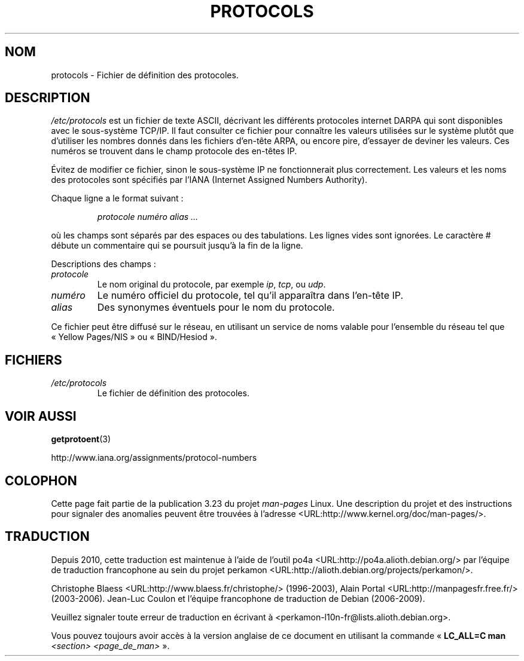 .\" Copyright (c) 1995 Martin Schulze <joey@infodrom.north.de>
.\"
.\" This is free documentation; you can redistribute it and/or
.\" modify it under the terms of the GNU General Public License as
.\" published by the Free Software Foundation; either version 2 of
.\" the License, or (at your option) any later version.
.\"
.\" The GNU General Public License's references to "object code"
.\" and "executables" are to be interpreted as the output of any
.\" document formatting or typesetting system, including
.\" intermediate and printed output.
.\"
.\" This manual is distributed in the hope that it will be useful,
.\" but WITHOUT ANY WARRANTY; without even the implied warranty of
.\" MERCHANTABILITY or FITNESS FOR A PARTICULAR PURPOSE.  See the
.\" GNU General Public License for more details.
.\"
.\" You should have received a copy of the GNU General Public
.\" License along with this manual; if not, write to the Free
.\" Software Foundation, Inc., 59 Temple Place, Suite 330, Boston, MA 02111,
.\" USA.
.\"
.\" 1995-10-18  Martin Schulze  <joey@infodrom.north.de>
.\"	* first released
.\" 2002-09-22  Seth W. Klein  <sk@sethwklein.net>
.\"     * protocol numbers are now assigned by the IANA
.\"
.\"*******************************************************************
.\"
.\" This file was generated with po4a. Translate the source file.
.\"
.\"*******************************************************************
.TH PROTOCOLS 5 "23 septembre 2008" Linux "Manuel du programmeur Linux"
.SH NOM
protocols \- Fichier de définition des protocoles.
.SH DESCRIPTION
\fI/etc/protocols\fP est un fichier de texte ASCII, décrivant les différents
protocoles internet DARPA qui sont disponibles avec le sous\-système
TCP/IP. Il faut consulter ce fichier pour connaître les valeurs utilisées
sur le système plutôt que d'utiliser les nombres donnés dans les fichiers
d'en\-tête ARPA, ou encore pire, d'essayer de deviner les valeurs. Ces
numéros se trouvent dans le champ protocole des en\-têtes IP.

.\" .. by the DDN Network Information Center.
Évitez de modifier ce fichier, sinon le sous\-système IP ne fonctionnerait
plus correctement. Les valeurs et les noms des protocoles sont spécifiés par
l'IANA (Internet Assigned Numbers Authority).

Chaque ligne a le format suivant\ :

.RS
\fIprotocole numéro alias ...\fP
.RE

où les champs sont séparés par des espaces ou des tabulations. Les lignes
vides sont ignorées. Le caractère # débute un commentaire qui se poursuit
jusqu'à la fin de la ligne.

Descriptions des champs\ :
.TP 
\fIprotocole\fP
Le nom original du protocole, par exemple \fIip\fP, \fItcp\fP, ou \fIudp\fP.
.TP 
\fInuméro\fP
Le numéro officiel du protocole, tel qu'il apparaîtra dans l'en\-tête IP.
.TP 
\fIalias\fP
Des synonymes éventuels pour le nom du protocole.
.LP
Ce fichier peut être diffusé sur le réseau, en utilisant un service de noms
valable pour l'ensemble du réseau tel que «\ Yellow Pages/NIS\ » ou
«\ BIND/Hesiod\ ».
.SH FICHIERS
.TP 
\fI/etc/protocols\fP
Le fichier de définition des protocoles.
.SH "VOIR AUSSI"
\fBgetprotoent\fP(3)

http://www.iana.org/assignments/protocol\-numbers
.SH COLOPHON
Cette page fait partie de la publication 3.23 du projet \fIman\-pages\fP
Linux. Une description du projet et des instructions pour signaler des
anomalies peuvent être trouvées à l'adresse
<URL:http://www.kernel.org/doc/man\-pages/>.
.SH TRADUCTION
Depuis 2010, cette traduction est maintenue à l'aide de l'outil
po4a <URL:http://po4a.alioth.debian.org/> par l'équipe de
traduction francophone au sein du projet perkamon
<URL:http://alioth.debian.org/projects/perkamon/>.
.PP
Christophe Blaess <URL:http://www.blaess.fr/christophe/> (1996-2003),
Alain Portal <URL:http://manpagesfr.free.fr/> (2003-2006).
Jean\-Luc Coulon et l'équipe francophone de traduction
de Debian\ (2006-2009).
.PP
Veuillez signaler toute erreur de traduction en écrivant à
<perkamon\-l10n\-fr@lists.alioth.debian.org>.
.PP
Vous pouvez toujours avoir accès à la version anglaise de ce document en
utilisant la commande
«\ \fBLC_ALL=C\ man\fR \fI<section>\fR\ \fI<page_de_man>\fR\ ».
